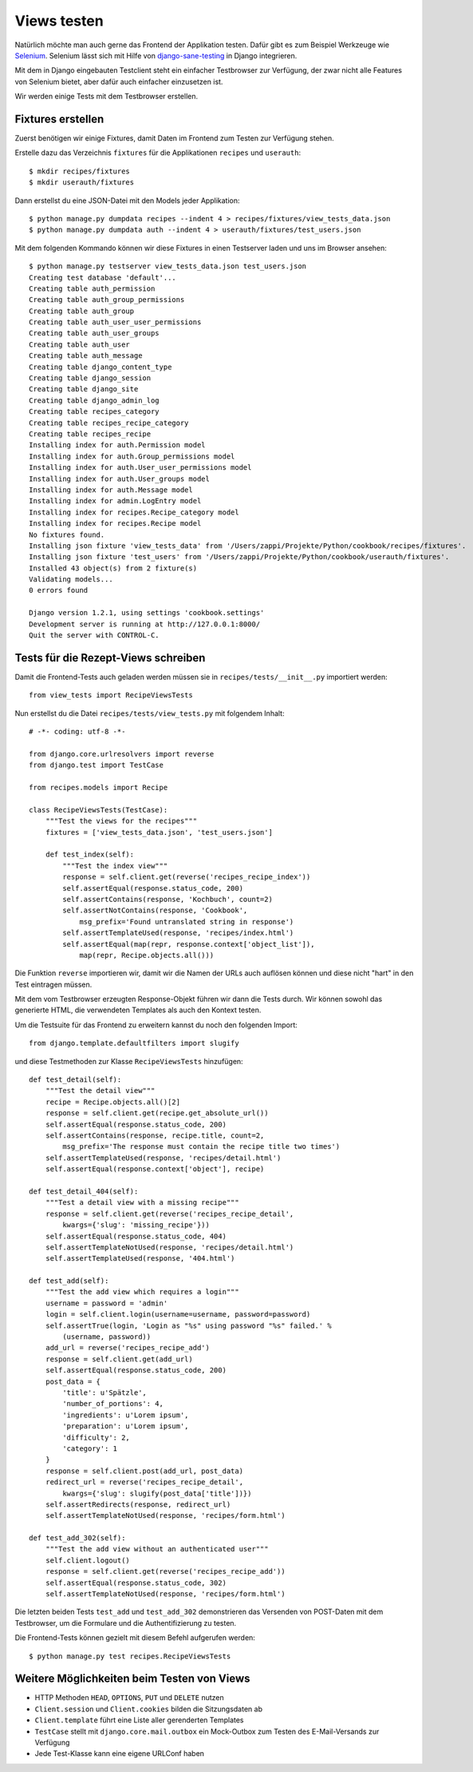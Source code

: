 Views testen
************

Natürlich möchte man auch gerne das Frontend der Applikation testen. Dafür gibt es zum Beispiel Werkzeuge wie `Selenium <http://selenium.openqa.org/>`_. Selenium lässt sich mit Hilfe von `django-sane-testing <http://devel.almad.net/trac/django-sane-testing/>`_ in Django integrieren.

Mit dem in Django eingebauten Testclient steht ein einfacher Testbrowser zur Verfügung, der zwar nicht alle Features von Selenium bietet, aber dafür auch einfacher einzusetzen ist.

Wir werden einige Tests mit dem Testbrowser erstellen.

Fixtures erstellen
==================

Zuerst benötigen wir einige Fixtures, damit Daten im Frontend zum Testen zur Verfügung stehen.

Erstelle dazu das Verzeichnis ``fixtures`` für die Applikationen ``recipes`` und ``userauth``::

    $ mkdir recipes/fixtures
    $ mkdir userauth/fixtures

Dann erstellst du eine JSON-Datei mit den Models jeder Applikation::

    $ python manage.py dumpdata recipes --indent 4 > recipes/fixtures/view_tests_data.json
    $ python manage.py dumpdata auth --indent 4 > userauth/fixtures/test_users.json

Mit dem folgenden Kommando können wir diese Fixtures in einen Testserver laden und uns im Browser ansehen::

    $ python manage.py testserver view_tests_data.json test_users.json
    Creating test database 'default'...
    Creating table auth_permission
    Creating table auth_group_permissions
    Creating table auth_group
    Creating table auth_user_user_permissions
    Creating table auth_user_groups
    Creating table auth_user
    Creating table auth_message
    Creating table django_content_type
    Creating table django_session
    Creating table django_site
    Creating table django_admin_log
    Creating table recipes_category
    Creating table recipes_recipe_category
    Creating table recipes_recipe
    Installing index for auth.Permission model
    Installing index for auth.Group_permissions model
    Installing index for auth.User_user_permissions model
    Installing index for auth.User_groups model
    Installing index for auth.Message model
    Installing index for admin.LogEntry model
    Installing index for recipes.Recipe_category model
    Installing index for recipes.Recipe model
    No fixtures found.
    Installing json fixture 'view_tests_data' from '/Users/zappi/Projekte/Python/cookbook/recipes/fixtures'.
    Installing json fixture 'test_users' from '/Users/zappi/Projekte/Python/cookbook/userauth/fixtures'.
    Installed 43 object(s) from 2 fixture(s)
    Validating models...
    0 errors found

    Django version 1.2.1, using settings 'cookbook.settings'
    Development server is running at http://127.0.0.1:8000/
    Quit the server with CONTROL-C.

Tests für die Rezept-Views schreiben
====================================

Damit die Frontend-Tests auch geladen werden müssen sie in ``recipes/tests/__init__.py`` importiert werden::

    from view_tests import RecipeViewsTests

Nun erstellst du die Datei ``recipes/tests/view_tests.py`` mit folgendem Inhalt::

    # -*- coding: utf-8 -*-

    from django.core.urlresolvers import reverse
    from django.test import TestCase

    from recipes.models import Recipe

    class RecipeViewsTests(TestCase):
        """Test the views for the recipes"""
        fixtures = ['view_tests_data.json', 'test_users.json']

        def test_index(self):
            """Test the index view"""
            response = self.client.get(reverse('recipes_recipe_index'))
            self.assertEqual(response.status_code, 200)
            self.assertContains(response, 'Kochbuch', count=2)
            self.assertNotContains(response, 'Cookbook',
                msg_prefix='Found untranslated string in response')
            self.assertTemplateUsed(response, 'recipes/index.html')
            self.assertEqual(map(repr, response.context['object_list']),
                map(repr, Recipe.objects.all()))

Die Funktion ``reverse`` importieren wir, damit wir die Namen der URLs auch auflösen können und diese nicht "hart" in den Test eintragen müssen.

Mit dem vom Testbrowser erzeugten Response-Objekt führen wir dann die Tests durch. Wir können sowohl das generierte HTML, die verwendeten Templates als auch den Kontext testen.

Um die Testsuite für das Frontend zu erweitern kannst du noch den folgenden Import::

    from django.template.defaultfilters import slugify

und diese Testmethoden zur Klasse ``RecipeViewsTests`` hinzufügen::

    def test_detail(self):
        """Test the detail view"""
        recipe = Recipe.objects.all()[2]
        response = self.client.get(recipe.get_absolute_url())
        self.assertEqual(response.status_code, 200)
        self.assertContains(response, recipe.title, count=2,
            msg_prefix='The response must contain the recipe title two times')
        self.assertTemplateUsed(response, 'recipes/detail.html')
        self.assertEqual(response.context['object'], recipe)

    def test_detail_404(self):
        """Test a detail view with a missing recipe"""
        response = self.client.get(reverse('recipes_recipe_detail',
            kwargs={'slug': 'missing_recipe'}))
        self.assertEqual(response.status_code, 404)
        self.assertTemplateNotUsed(response, 'recipes/detail.html')
        self.assertTemplateUsed(response, '404.html')

    def test_add(self):
        """Test the add view which requires a login"""
        username = password = 'admin'
        login = self.client.login(username=username, password=password)
        self.assertTrue(login, 'Login as "%s" using password "%s" failed.' %
            (username, password))
        add_url = reverse('recipes_recipe_add')
        response = self.client.get(add_url)
        self.assertEqual(response.status_code, 200)
        post_data = {
            'title': u'Spätzle',
            'number_of_portions': 4,
            'ingredients': u'Lorem ipsum',
            'preparation': u'Lorem ipsum',
            'difficulty': 2,
            'category': 1
        }
        response = self.client.post(add_url, post_data)
        redirect_url = reverse('recipes_recipe_detail',
            kwargs={'slug': slugify(post_data['title'])})
        self.assertRedirects(response, redirect_url)
        self.assertTemplateNotUsed(response, 'recipes/form.html')

    def test_add_302(self):
        """Test the add view without an authenticated user"""
        self.client.logout()
        response = self.client.get(reverse('recipes_recipe_add'))
        self.assertEqual(response.status_code, 302)
        self.assertTemplateNotUsed(response, 'recipes/form.html')

Die letzten beiden Tests ``test_add`` und ``test_add_302`` demonstrieren das Versenden von POST-Daten mit dem Testbrowser, um die Formulare und die Authentifizierung zu testen.

Die Frontend-Tests können gezielt mit diesem Befehl aufgerufen werden::

    $ python manage.py test recipes.RecipeViewsTests

Weitere Möglichkeiten beim Testen von Views
===========================================

* HTTP Methoden ``HEAD``, ``OPTIONS``, ``PUT`` und ``DELETE`` nutzen
* ``Client.session`` und ``Client.cookies`` bilden die Sitzungsdaten ab
* ``Client.template`` führt eine Liste aller gerenderten Templates
* ``TestCase`` stellt mit ``django.core.mail.outbox`` ein Mock-Outbox zum Testen des E-Mail-Versands zur Verfügung
* Jede Test-Klasse kann eine eigene URLConf haben